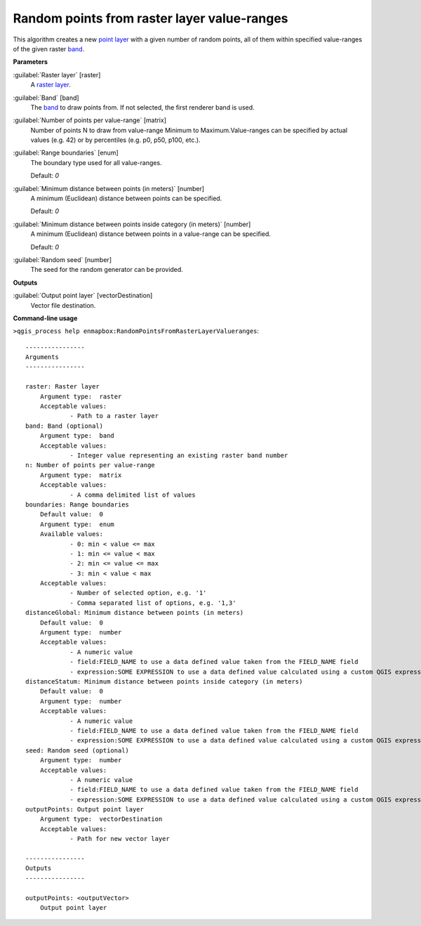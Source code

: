 .. _Random points from raster layer value-ranges:

********************************************
Random points from raster layer value-ranges
********************************************

This algorithm creates a new `point layer <https://enmap-box.readthedocs.io/en/latest/general/glossary.html#term-point-layer>`_ with a given number of random points, all of them within specified value-ranges of the given raster `band <https://enmap-box.readthedocs.io/en/latest/general/glossary.html#term-band>`_.

**Parameters**


:guilabel:`Raster layer` [raster]
    A `raster layer <https://enmap-box.readthedocs.io/en/latest/general/glossary.html#term-raster-layer>`_.


:guilabel:`Band` [band]
    The `band <https://enmap-box.readthedocs.io/en/latest/general/glossary.html#term-band>`_ to draw points from. If not selected, the first renderer band is used.


:guilabel:`Number of points per value-range` [matrix]
    Number of points N to draw from value-range Minimum to Maximum.Value-ranges can be specified by actual values (e.g. 42) or by percentiles (e.g. p0, p50, p100, etc.).


:guilabel:`Range boundaries` [enum]
    The boundary type used for all value-ranges.

    Default: *0*


:guilabel:`Minimum distance between points (in meters)` [number]
    A minimum (Euclidean) distance between points can be specified.

    Default: *0*


:guilabel:`Minimum distance between points inside category (in meters)` [number]
    A minimum (Euclidean) distance between points in a value-range can be specified.

    Default: *0*


:guilabel:`Random seed` [number]
    The seed for the random generator can be provided.

**Outputs**


:guilabel:`Output point layer` [vectorDestination]
    Vector file destination.

**Command-line usage**

``>qgis_process help enmapbox:RandomPointsFromRasterLayerValueranges``::

    ----------------
    Arguments
    ----------------
    
    raster: Raster layer
    	Argument type:	raster
    	Acceptable values:
    		- Path to a raster layer
    band: Band (optional)
    	Argument type:	band
    	Acceptable values:
    		- Integer value representing an existing raster band number
    n: Number of points per value-range
    	Argument type:	matrix
    	Acceptable values:
    		- A comma delimited list of values
    boundaries: Range boundaries
    	Default value:	0
    	Argument type:	enum
    	Available values:
    		- 0: min < value <= max
    		- 1: min <= value < max
    		- 2: min <= value <= max
    		- 3: min < value < max
    	Acceptable values:
    		- Number of selected option, e.g. '1'
    		- Comma separated list of options, e.g. '1,3'
    distanceGlobal: Minimum distance between points (in meters)
    	Default value:	0
    	Argument type:	number
    	Acceptable values:
    		- A numeric value
    		- field:FIELD_NAME to use a data defined value taken from the FIELD_NAME field
    		- expression:SOME EXPRESSION to use a data defined value calculated using a custom QGIS expression
    distanceStatum: Minimum distance between points inside category (in meters)
    	Default value:	0
    	Argument type:	number
    	Acceptable values:
    		- A numeric value
    		- field:FIELD_NAME to use a data defined value taken from the FIELD_NAME field
    		- expression:SOME EXPRESSION to use a data defined value calculated using a custom QGIS expression
    seed: Random seed (optional)
    	Argument type:	number
    	Acceptable values:
    		- A numeric value
    		- field:FIELD_NAME to use a data defined value taken from the FIELD_NAME field
    		- expression:SOME EXPRESSION to use a data defined value calculated using a custom QGIS expression
    outputPoints: Output point layer
    	Argument type:	vectorDestination
    	Acceptable values:
    		- Path for new vector layer
    
    ----------------
    Outputs
    ----------------
    
    outputPoints: <outputVector>
    	Output point layer
    
    